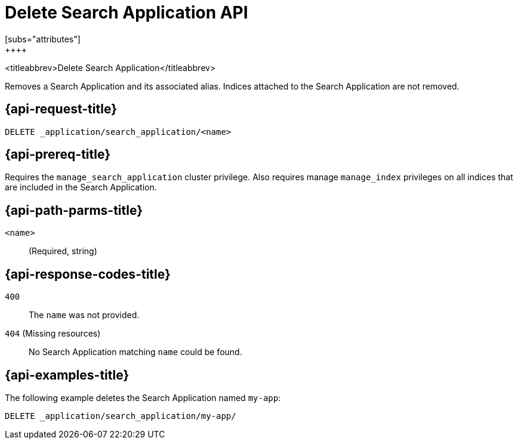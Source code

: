 [role="xpack"]
[[delete-search-application]]
= Delete Search Application API
[subs="attributes"]
++++

<titleabbrev>Delete Search Application</titleabbrev>

Removes a Search Application and its associated alias.
Indices attached to the Search Application are not removed.

[[delete-search-application-request]]
== {api-request-title}

`DELETE _application/search_application/<name>`

[[delete-search-application-prereq]]
== {api-prereq-title}

Requires the `manage_search_application` cluster privilege.
Also requires manage `manage_index` privileges on all indices that are included in the Search Application.

[[delete-search-application-path-params]]
== {api-path-parms-title}

`<name>`::
(Required, string)

[[delete-search-application-response-codes]]
== {api-response-codes-title}

`400`::
The `name` was not provided.

`404` (Missing resources)::
No Search Application matching `name` could be found.

[[delete-search-application-example]]
== {api-examples-title}

The following example deletes the Search Application named `my-app`:

[source,console]
--------------------------------------------------
DELETE _application/search_application/my-app/
--------------------------------------------------
// TEST[skip:TBD]

